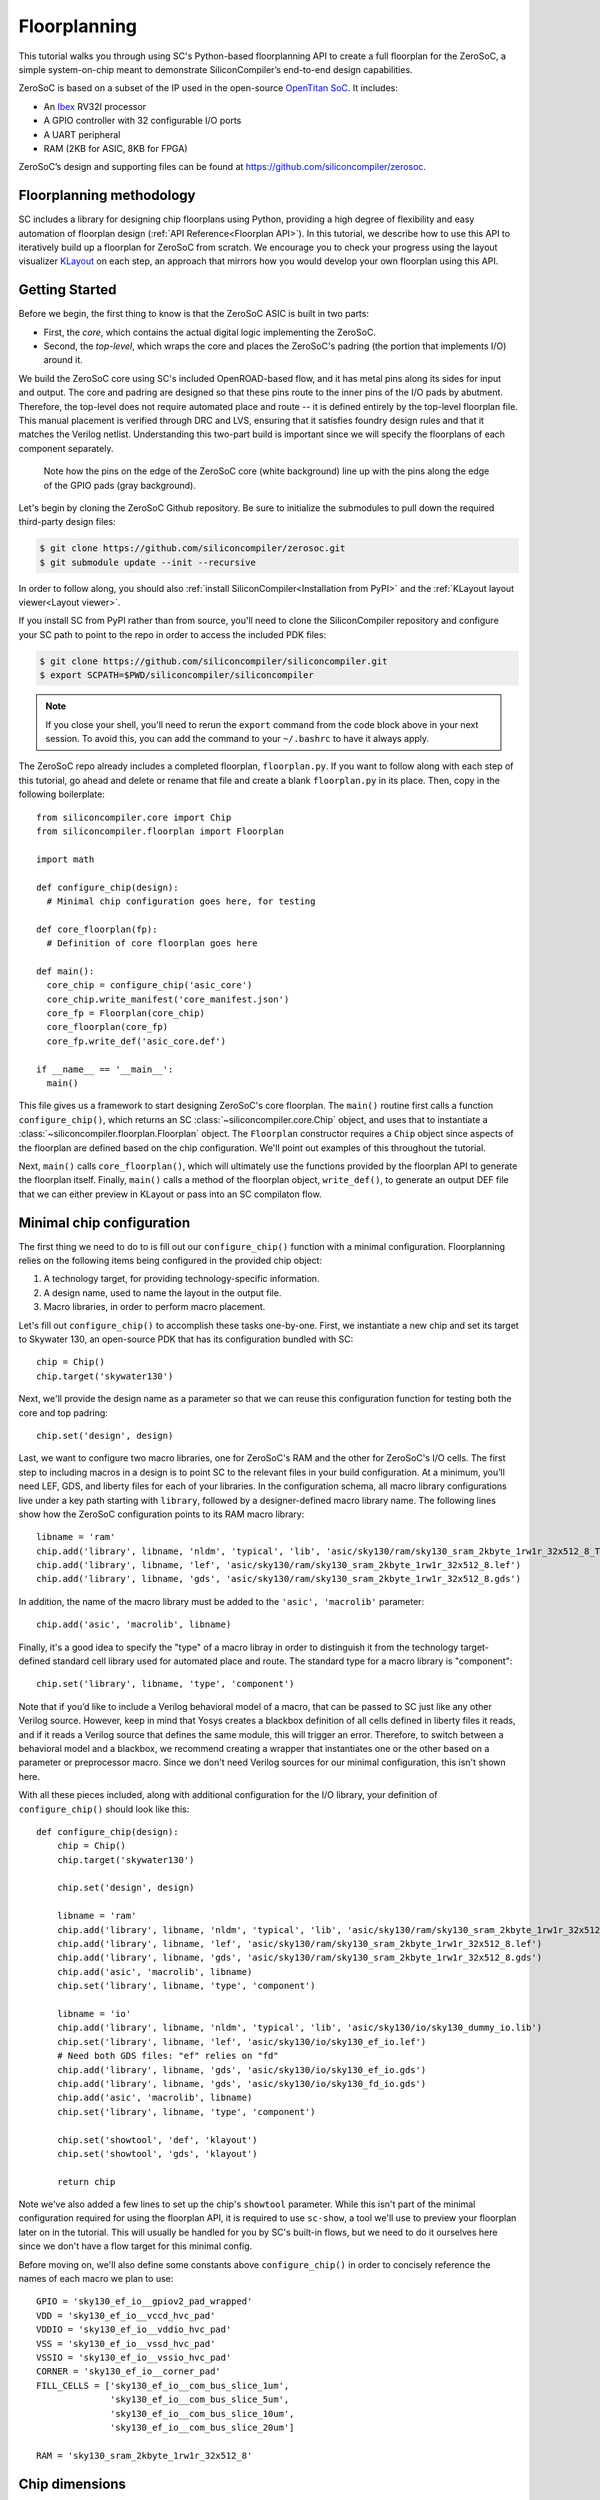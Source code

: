 Floorplanning
==========================

This tutorial walks you through using SC's Python-based floorplanning API to
create a full floorplan for the ZeroSoC, a simple system-on-chip meant to
demonstrate SiliconCompiler’s end-to-end design capabilities.

.. image:: _images/zerosoc.png

ZeroSoC is based on a subset of the IP used in the open-source `OpenTitan SoC
<https://github.com/lowrisc/opentitan>`_. It includes:

* An `Ibex <https://github.com/lowrisc/ibex>`_ RV32I processor
* A GPIO controller with 32 configurable I/O ports
* A UART peripheral
* RAM (2KB for ASIC, 8KB for FPGA)

ZeroSoC’s design and supporting files can be found at
https://github.com/siliconcompiler/zerosoc.

Floorplanning methodology
-------------------------
SC includes a library for designing chip floorplans using Python, providing a
high degree of flexibility and easy automation of floorplan design (:ref:`API
Reference<Floorplan API>`). In this tutorial, we describe how to use this API to
iteratively build up a floorplan for ZeroSoC from scratch.  We encourage you to
check your progress using the layout visualizer `KLayout
<https://www.klayout.de/>`_ on each step, an approach that mirrors how you would
develop your own floorplan using this API.

Getting Started
---------------
Before we begin, the first thing to know is that the ZeroSoC ASIC is built in
two parts:

* First, the *core*, which contains the actual digital logic implementing the
  ZeroSoC.
* Second, the *top-level*, which wraps the core and places the ZeroSoC's padring
  (the portion that implements I/O) around it.

We build the ZeroSoC core using SC's included OpenROAD-based flow, and it has
metal pins along its sides for input and output. The core and padring are
designed so that these pins route to the inner pins of the I/O pads by
abutment. Therefore, the top-level does not require automated place and route --
it is defined entirely by the top-level floorplan file. This manual placement is
verified through DRC and LVS, ensuring that it satisfies foundry design rules
and that it matches the Verilog netlist. Understanding this two-part build is
important since we will specify the floorplans of each component separately.

.. figure:: _images/abutment.png
  
  Note how the pins on the edge of the ZeroSoC core (white background) line up
  with the pins along the edge of the GPIO pads (gray background).  

Let's begin by cloning the ZeroSoC Github repository. Be sure to initialize the
submodules to pull down the required third-party design files:

.. code-block:: console 

  $ git clone https://github.com/siliconcompiler/zerosoc.git
  $ git submodule update --init --recursive

In order to follow along, you should also :ref:`install
SiliconCompiler<Installation from PyPI>` and the :ref:`KLayout layout
viewer<Layout viewer>`. 

If you install SC from PyPI rather than from source, you'll need to clone the
SiliconCompiler repository and configure your SC path to point to the repo in
order to access the included PDK files:

.. code-block:: console

  $ git clone https://github.com/siliconcompiler/siliconcompiler.git
  $ export SCPATH=$PWD/siliconcompiler/siliconcompiler

.. note:: 
   If you close your shell, you'll need to rerun the ``export`` command from the
   code block above in your next session. To avoid this, you can add the command
   to your ``~/.bashrc`` to have it always apply.
   
The ZeroSoC repo already includes a completed floorplan, ``floorplan.py``. If
you want to follow along with each step of this tutorial, go ahead and delete or
rename that file and create a blank ``floorplan.py`` in its place. Then, copy in
the following boilerplate::

  from siliconcompiler.core import Chip
  from siliconcompiler.floorplan import Floorplan

  import math

  def configure_chip(design):
    # Minimal chip configuration goes here, for testing

  def core_floorplan(fp):
    # Definition of core floorplan goes here

  def main():
    core_chip = configure_chip('asic_core')
    core_chip.write_manifest('core_manifest.json')
    core_fp = Floorplan(core_chip)
    core_floorplan(core_fp)
    core_fp.write_def('asic_core.def')

  if __name__ == '__main__':
    main()

This file gives us a framework to start designing ZeroSoC's core floorplan. The
``main()`` routine first calls a function ``configure_chip()``, which returns an
SC :class:`~siliconcompiler.core.Chip` object, and uses that to instantiate a
:class:`~siliconcompiler.floorplan.Floorplan` object. The ``Floorplan``
constructor requires a ``Chip`` object since aspects of the floorplan are
defined based on the chip configuration.  We'll point out examples of this
throughout the tutorial.

Next, ``main()`` calls ``core_floorplan()``, which will ultimately use the
functions provided by the floorplan API to generate the floorplan itself.
Finally, ``main()`` calls a method of the floorplan object, ``write_def()``, to
generate an output DEF file that we can either preview in KLayout or pass into
an SC compilaton flow.

Minimal chip configuration
------------------------------
The first thing we need to do to is fill out our ``configure_chip()`` function
with a minimal configuration. Floorplanning relies on the following items being
configured in the provided chip object:

1) A technology target, for providing technology-specific information.
2) A design name, used to name the layout in the output file.
3) Macro libraries, in order to perform macro placement.

Let's fill out ``configure_chip()`` to accomplish these tasks one-by-one. First,
we instantiate a new chip and set its target to Skywater 130, an open-source PDK
that has its configuration bundled with SC::

  chip = Chip()
  chip.target('skywater130')

Next, we'll provide the design name as a parameter so that we can reuse this
configuration function for testing both the core and top padring::

  chip.set('design', design)

Last, we want to configure two macro libraries, one for ZeroSoC's RAM and the
other for ZeroSoC's I/O cells.  The first step to including macros in a design
is to point SC to the relevant files in your build configuration. At a minimum,
you’ll need LEF, GDS, and liberty files for each of your libraries. In the
configuration schema, all macro library configurations live under a key path
starting with ``library``, followed by a designer-defined macro library name.
The following lines show how the ZeroSoC configuration points to its RAM macro
library::

  libname = 'ram'
  chip.add('library', libname, 'nldm', 'typical', 'lib', 'asic/sky130/ram/sky130_sram_2kbyte_1rw1r_32x512_8_TT_1p8V_25C.lib')
  chip.add('library', libname, 'lef', 'asic/sky130/ram/sky130_sram_2kbyte_1rw1r_32x512_8.lef')
  chip.add('library', libname, 'gds', 'asic/sky130/ram/sky130_sram_2kbyte_1rw1r_32x512_8.gds')

In addition, the name of the macro library must be added to the ``'asic', 'macrolib'``
parameter::

  chip.add('asic', 'macrolib', libname)

Finally, it's a good idea to specify the "type" of a macro libray in order to
distinguish it from the technology target-defined standard cell library used for
automated place and route. The standard type for a macro library is
"component"::

  chip.set('library', libname, 'type', 'component')

Note that if you’d like to include a Verilog behavioral model of a macro, that
can be passed to SC just like any other Verilog source. However, keep in mind
that Yosys creates a blackbox definition of all cells defined in liberty files
it reads, and if it reads a  Verilog source that defines the same module, this
will trigger an error. Therefore, to switch between a behavioral model and a
blackbox, we recommend creating a wrapper that instantiates one or the other
based on a parameter or preprocessor macro. Since we don't need Verilog sources
for our minimal configuration, this isn't shown here.

With all these pieces included, along with additional configuration for the I/O
library, your definition of ``configure_chip()`` should look like this::

  def configure_chip(design):
      chip = Chip()
      chip.target('skywater130')

      chip.set('design', design)

      libname = 'ram'
      chip.add('library', libname, 'nldm', 'typical', 'lib', 'asic/sky130/ram/sky130_sram_2kbyte_1rw1r_32x512_8_TT_1p8V_25C.lib')
      chip.add('library', libname, 'lef', 'asic/sky130/ram/sky130_sram_2kbyte_1rw1r_32x512_8.lef')
      chip.add('library', libname, 'gds', 'asic/sky130/ram/sky130_sram_2kbyte_1rw1r_32x512_8.gds')
      chip.add('asic', 'macrolib', libname)
      chip.set('library', libname, 'type', 'component')

      libname = 'io'
      chip.add('library', libname, 'nldm', 'typical', 'lib', 'asic/sky130/io/sky130_dummy_io.lib')
      chip.set('library', libname, 'lef', 'asic/sky130/io/sky130_ef_io.lef')
      # Need both GDS files: "ef" relies on "fd"
      chip.add('library', libname, 'gds', 'asic/sky130/io/sky130_ef_io.gds')
      chip.add('library', libname, 'gds', 'asic/sky130/io/sky130_fd_io.gds')
      chip.add('asic', 'macrolib', libname)
      chip.set('library', libname, 'type', 'component')

      chip.set('showtool', 'def', 'klayout')
      chip.set('showtool', 'gds', 'klayout')

      return chip

Note we've also added a few lines to set up the chip's ``showtool`` parameter.
While this isn't part of the minimal configuration required for using the
floorplan API, it is required to use ``sc-show``, a tool we'll use to preview
your floorplan later on in the tutorial. This will usually be handled for you by
SC's built-in flows, but we need to do it ourselves here since we don't have a
flow target for this minimal config.

Before moving on, we'll also define some constants above ``configure_chip()`` in
order to concisely reference the names of each macro we plan to use::

  GPIO = 'sky130_ef_io__gpiov2_pad_wrapped'
  VDD = 'sky130_ef_io__vccd_hvc_pad'
  VDDIO = 'sky130_ef_io__vddio_hvc_pad'
  VSS = 'sky130_ef_io__vssd_hvc_pad'
  VSSIO = 'sky130_ef_io__vssio_hvc_pad'
  CORNER = 'sky130_ef_io__corner_pad'
  FILL_CELLS = ['sky130_ef_io__com_bus_slice_1um',
                'sky130_ef_io__com_bus_slice_5um',
                'sky130_ef_io__com_bus_slice_10um',
                'sky130_ef_io__com_bus_slice_20um']

  RAM = 'sky130_sram_2kbyte_1rw1r_32x512_8'


Chip dimensions
----------------
The first step to floorplanning a chip is to define the actual size and
placement area of the chip itself. Since ZeroSoC is implemented as a multi-step
build, we'll define these dimensions in a new function that can be reused by
both the core and top-level floorplan, so that we don't have any integration
bugs due to dimension mismatch. Let's call this function
``define_dimensions()``, and have it take in a floorplan object called ``fp``.
You can place this function right after ``configure_chip()``::

  def define_dimensions(fp):

First, let's define two variables that specify the size of the area in the
middle of the chip where automated place and route can put standard cells, as
well as two variables that specify the size of the bottom and left margins
around this area. The power delivery rings will go in this margin::

  place_w = 4860 * fp.stdcell_width
  place_h = 648 * fp.stdcell_height
  margin_left = 60 * fp.stdcell_width
  margin_bottom = 10 * fp.stdcell_height

Note that these dimensions are calculated based on two values extracted from the
``fp`` object: the standard cell width and standard cell height. Making sure the
margins are multiples of the standard cell size ensures that routing tracks and
standard cell placement are aligned properly for the automated place and route
tool to easily route to each cell. This is an example of why we need to provide
a configured ``Chip`` object to instantiate our ``Floorplan`` object -- that's
how it extracts this information.

Based on these margins and placement area, we can compute the size of the core
itself::

  core_w = place_w + 2 * margin_left
  core_h = place_h + 2 * margin_bottom

Although we're not going to use it right away, we next compute the size of the
ZeroSoC top-level, which must be equal to the core plus the height of the
padring along each edge::

  gpio_h = fp.available_cells[GPIO].height
  top_w = math.ceil(core_w + 2 * gpio_h)
  top_h = math.ceil(core_h + 2 * gpio_h)

Our padring height is going to be equal to the height of our I/O library's GPIO
cell. The floorplan API provides us with the ability to look up the dimensions
of macros through its ``available_cells`` dictionary.

We also wrap this calculation in ``math.ceil()`` to round these dimensions up to
a whole number of microns. Having these dimensions be whole numbers is necessary
for us to construct the padring, which we'll discuss later on in the tutorial.

Since we round up the top-level dimensions a bit, as a final step we need to
adjust our core dimensions to compensate. This implicitly stretches the
top and right margins to ensure that all of our alignment constraints are met::

  core_w = top_w - 2 * gpio_h
  core_h = top_h - 2 * gpio_h

Putting this all together along with a return statement to provide all the
important dimensions from this function to the caller, we get::

  def define_dimensions(fp):
      place_w = 4860 * fp.stdcell_width
      place_h = 648 * fp.stdcell_height
      margin_left = 60 * fp.stdcell_width
      margin_bottom = 10 * fp.stdcell_height

      core_w = place_w + 2 * margin_left
      core_h = place_h + 2 * margin_bottom

      # Use math.ceil to ensure that top-level's dimensions are a whole number of
      # microns. This implicitly stretches out the top/right margins around the
      # placement area a bit.
      gpio_h = fp.available_cells[GPIO].height
      top_w = math.ceil(core_w + 2 * gpio_h)
      top_h = math.ceil(core_h + 2 * gpio_h)

      core_w = top_w - 2 * gpio_h
      core_h = top_h - 2 * gpio_h

      return (top_w, top_h), (core_w, core_h), (place_w, place_h), (margin_left, margin_bottom)

Specifying die area
-------------------
Now that we have the basic size of our chip defined, we can begin to define
ZeroSoC's core floorplan. To initialize a floorplan, we first need to call
:meth:`~siliconcompiler.floorplan.Floorplan.create_diearea()` on our floorplan
object, passing in the relevant dimensions. Put the following code in
``core_floorplan()``::

  dims = define_dimensions(fp)
  _, (core_w, core_h), (place_w, place_h), (margin_left, margin_bottom) = dims
  diearea = [(0, 0), (core_w, core_h)]
  corearea = [(margin_left, margin_bottom), (place_w + margin_left, place_h + margin_bottom)]
  fp.create_diearea(diearea, corearea=corearea)

The first argument to ``create_diearea`` specifies the overall size of the chip,
provided as a list containing the coordinates of the bottom-left and top-right
corners, respectively (the bottom-left is generally ``(0, 0)``).  The
``corearea`` keyword argument takes input in the same form and specifies the
legal area for placing standard cells (note that the term "core" in ``corearea``
refers to something other than the ZeroSoC "core").

With this call, we now have a minimal SC floorplan! To preview your work, go
ahead and run ``floorplan.py``. This should produce some log output, as well as
2 files: ``asic_core.def`` and ``core_manifest.json``. The ``.def`` file contains
our floorplan in DEF format, while ``core_manifest.json`` contains our chip
configuration in SiliconCompiler’s JSON manifest format. We can display this DEF
file in KLayout by running the following command:

.. code-block:: console

  $ sc-show -asic_def asic_core.def -cfg core_manifest.json

``sc-show`` uses the information in ``core_manifest.json`` to configure KLayout
according to our technology and macro library specifications to give you a
proper view of your DEF file. KLayout should open up and show you an outline of
the core, like in the following image.

.. image:: _images/die_area.png

Placing RAM
-----------
An orange rectangle isn't very exciting, so let's spruce things up by placing
the RAM macro. We'll do this using the floorplan API's
:meth:`~siliconcompiler.floorplan.Floorplan.place_macros` function, which allows
you to place a list of macros from a starting position and a given pitch along
the x and y-axes. To place a single macro like the ZeroSoC’s RAM, we'll just
pass in a list of one instance, and 0s for the pitch values. Note that we
specify ``snap=True`` to ensure the RAM's position is standard-cell aligned.
This ensures proper alignment for routing.  Insert the following code after our
call to ``create_diearea()``::

  ram_w = fp.available_cells[RAM].width
  ram_h = fp.available_cells[RAM].height
  ram_x = place_w + margin_left - ram_w
  ram_y = place_h + margin_bottom - ram_h - 15 * fp.stdcell_height

  instance_name = 'soc.ram.u_mem.gen_sky130.u_impl_sky130.gen32x512.mem'
  fp.place_macros([(instance_name, RAM)], ram_x, ram_y, 0, 0, 'N', snap=True)

We use our predefined dimensions as well as the RAM size information stored in
``available_cells`` to place the macro in the upper-right corner of the design.
We place it here because most of the pins we need to access are on the left and
bottom of the macro, and this ensures those pins are easily accessible. We lower
its height by a bit to make space for the router to tie-off a couple pins on the
other sides of the macro.

It's important to pay attention to how macro instances are specified. Each
macro is specified as a tuple of two strings: the first is the particular
instance name in the design, and the second is the name of the macro itself.
Getting this instance name correct (accounting for the flattened hierarchy,
indexing into generate blocks, etc.) can be tricky, and it’s important to get it
right for the macro placement to be honored by design tools. The following
naming rules apply for the Yosys synthesis tool in particular:

* When the hierarchy is flattened, instance names include the instance names
  of all parent modules separated by a ``.``.
* Generate blocks are included in this hierarchy. We recommend naming all
  generate blocks, since they'll otherwise be assigned a name generated by
  Yosys.
* When a generate for-loop is used, an index is placed after the name of the
  block, in between square brackets. The square brackets must be escaped with
  ``\\`` in Python code, in order to escape it with a single ``\`` in the DEF
  file.

Examples:

* ``soc.ram.u_mem.gen_sky130.u_impl_sky130.gen32x512.mem``
* ``padring.we_pads\\[0\\].i0.padio\\[5\\].i0.gpio``

Along with the macro placement itself, we use
:meth:`~siliconcompiler.floorplan.Floorplan.place_blockage` to define a
placement blockage layer to ensure that standard cells aren't placed too close
to the RAM pins, which can result in routing congestion::

  ram_margin_x = 120 * fp.stdcell_width
  ram_margin_y = 20 * fp.stdcell_height
  blockage_x = ram_x - ram_margin_x
  blockage_y = ram_y - ram_margin_y
  blockage_w = ram_w + ram_margin_x
  blockage_h = ram_h + ram_margin_y
  fp.place_blockage(blockage_x, blockage_y, blockage_w, blockage_h)

Now, if we run ``floorplan.py`` and view the resulting DEF, we can see the RAM
macro placed in the top right of the die area, with the blockage area besides
and below it highlighted.

.. image:: _images/ram.png

Placing Pins
------------
To complete the core, we need to place pins around the edges of the block in the
right places to ensure these pins contact the I/O pad control signals. Just like
with the chip dimensions, we need to share data between both levels of the
ZeroSoC hierarchy here, so we'll specify these dimensions in a new common Python
function. We'll call this function ``define_io_placement()``, and start off by
defining four lists with the order of the I/O pad types on each side::

  def define_io_placement(fp):
      we_io = [GPIO] * 5 + [VDD, VSS, VDDIO, VSSIO] + [GPIO] * 4
      no_io = [GPIO] * 9 + [VDDIO, VSSIO, VDD, VSS]
      ea_io = [GPIO] * 9 + [VDDIO, VSS, VDD, VSSIO]
      so_io = [GPIO] * 5 + [VDD, VSS, VDDIO, VSSIO] + [GPIO] * 4

We want to design the floorplan so that the pad cells are evenly spaced along the
west and south sides of the chip, and evenly spaced in two groups on the north
and east sides. We could calculate the positions by hand, but since we're using
Python, we can do it programatically instead!

First, we'll define a helper function called ``calculate_even_spacing()``::

  def calculate_even_spacing(fp, pads, distance, start):
      n = len(pads)
      pads_width = sum(fp.available_cells[pad].width for pad in pads)
      spacing = (distance - pads_width) // (n + 1)

      pos = start + spacing
      io_pos = []
      for pad in pads:
          io_pos.append((pad, pos))
          pos += fp.available_cells[pad].width + spacing

      return io_pos

This function takes in a list of padcell names, does some math to calculate the
required spacing between cells, and then returns a new list, pairing each entry
with the position of that padcell.

Putting this all together, we can make use of this helper function to give us
what we want::

  def define_io_placement(fp):
      we_io = [GPIO] * 5 + [VDD, VSS, VDDIO, VSSIO] + [GPIO] * 4
      no_io = [GPIO] * 9 + [VDDIO, VSSIO, VDD, VSS]
      ea_io = [GPIO] * 9 + [VDDIO, VSS, VDD, VSSIO]
      so_io = [GPIO] * 5 + [VDD, VSS, VDDIO, VSSIO] + [GPIO] * 4

      (top_w, top_h), _, _, _ = define_dimensions(fp)
      corner_w = fp.available_cells[CORNER].width
      corner_h = fp.available_cells[CORNER].height

      we_io_pos = calculate_even_spacing(fp, we_io, top_h - corner_h - corner_w, corner_h)
      so_io_pos = calculate_even_spacing(fp, so_io, top_w - corner_h - corner_w, corner_w)

      # For east and north, we crowd GPIO on the first half of the side to make
      # sure we don't run into routing congestion issues due to the RAM in the
      # top-right corner.
      mid_w = (top_w - corner_h - corner_w) // 2
      no_io_pos = (calculate_even_spacing(fp, no_io[:9], mid_w, corner_h) +
                   calculate_even_spacing(fp, no_io[9:], mid_w, mid_w + corner_h))
      mid_h = (top_h - corner_h - corner_w) // 2
      ea_io_pos = (calculate_even_spacing(fp, ea_io[:9], mid_h, corner_w) +
                   calculate_even_spacing(fp, ea_io[9:], mid_h, mid_h + corner_w))

      return we_io_pos, no_io_pos, ea_io_pos, so_io_pos

Now, back to the pins! Since there are actually multiple control signals for
each GPIO pad, we first construct a list that contains the name of each one,
their offset in microns from the edge of the pad, and some additional info
needed to handle indexing into vectors. We also define some values that are the
same for every pin we place. Add the following below the ``fp.place_blockage()``
call in ``core_floorplan()``::

  pins = [
      # (name, offset from cell edge, # bit in vector, width of vector)
      ('din', 75.085, 0, 1), # in
      ('dout', 19.885, 0, 1), # out
      ('ie', 41.505, 0, 1), # inp_dis
      ('oen', 4.245, 0, 1), # oe_n
      ('tech_cfg', 31.845, 0, 18), # hld_h_n
      ('tech_cfg', 35.065, 1, 18), # enable_h
      ('tech_cfg', 38.285, 2, 18), # enable_inp_h
      ('tech_cfg', 13.445, 3, 18), # enable_vdda_h
      ('tech_cfg', 16.665, 4, 18), # enable_vswitch_h
      ('tech_cfg', 69.105, 5, 18), # enable_vddio
      ('tech_cfg',  7.465, 6, 18), # ib_mode_sel
      ('tech_cfg', 10.685, 7, 18), # vtrip_sel
      ('tech_cfg', 65.885, 8, 18), # slow
      ('tech_cfg', 22.645, 9, 18), # hld_ovr
      ('tech_cfg', 50.705, 10, 18), # analog_en
      ('tech_cfg', 29.085, 11, 18), # analog_sel
      ('tech_cfg', 44.265, 12, 18), # analog_pol
      ('tech_cfg', 47.485, 13, 18), # dm[0]
      ('tech_cfg', 56.685, 14, 18), # dm[1]
      ('tech_cfg', 25.865, 15, 18), # dm[2]
      ('tech_cfg', 78.305, 16, 18), # tie_lo_esd
      ('tech_cfg', 71.865, 17, 18), # tie_hi_esd
  ]
  pin_width = 0.28
  pin_depth = 1
  pin_layer = 'm2'

Now we can write two nested for-loops for each side, the first over the list of
pad positions, and the second over the pin offsets, to calculate the position of
each pin. We place the pins using
:meth:`~siliconcompiler.floorplan.Floorplan.place_pins`. Here's the code for placing
all four sides, with the logic in the first loop annotated with comments::

  we_pads, no_pads, ea_pads, so_pads = define_io_placement(fp)

  gpio_w = fp.available_cells[GPIO].width
  gpio_h = fp.available_cells[GPIO].height

  # Filter out GPIO pins
  we_gpio_pos = [pos for pad, pos in we_pads if pad == GPIO]
  # Constant x position for west side
  pin_x = 0
  for i, pad_y in enumerate(we_gpio_pos):
      pad_y -= gpio_h # account for padring height
      for pin, offset, bit, width in pins:
          # Construct name based on side, pin name, and bit # in vector
          name = f'we_{pin}[{i * width + bit}]'
          # Calculate pin position based on cell and offset
          pin_y = pad_y + offset
          # Place pin!
          fp.place_pins([name], pin_x, pin_y, 0, 0, pin_depth, pin_width, pin_layer)

  # Repeat the same logic for each of the other 3 sides, with positions/axes
  # adjusted accordingly...
  no_gpio_pos = [pos for pad, pos in no_pads if pad == GPIO]
  pin_y = core_h - pin_depth
  for i, pad_x in enumerate(no_gpio_pos):
      pad_x -= gpio_h
      for pin, offset, bit, width in pins:
          name = f'no_{pin}[{i * width + bit}]'
          pin_x = pad_x + offset
          fp.place_pins([name], pin_x, pin_y, 0, 0, pin_width, pin_depth, pin_layer)

  ea_gpio_pos = [pos for pad, pos in ea_pads if pad == GPIO]
  pin_x = core_w - pin_depth
  for i, pad_y in enumerate(ea_gpio_pos):
      pad_y -= gpio_h
      for pin, offset, bit, width in pins:
          name = f'ea_{pin}[{i * width + bit}]'
          pin_y = pad_y + gpio_w - offset - pin_width
          fp.place_pins([name], pin_x, pin_y, 0, 0, pin_depth, pin_width, pin_layer)

  so_gpio_pos = [pos for pad, pos in so_pads if pad == GPIO]
  pin_y = 0
  for i, pad_x in enumerate(so_gpio_pos):
      pad_x -= gpio_h
      for pin, offset, bit, width in pins:
          name = f'so_{pin}[{i * width + bit}]'
          pin_x = pad_x + gpio_w - offset - pin_width
          fp.place_pins([name], pin_x, pin_y, 0, 0, pin_width, pin_depth, pin_layer)

If we build the core DEF now, and zoom in closely to one side of the die, we
should see the same clustered pattern of pins spaced out along it.

.. image:: _images/pins.png

PDN
---
The last important aspect of the core floorplan is the PDN, or power delivery
network.  Since this piece is relatively complicated, we'll create a new
function, ``place_pdn()``, that encapsulates all the PDN generation logic::

  def place_pdn(fp, ram_x, ram_y, ram_margin):
      dims = define_dimensions(fp)
      _, (core_w, core_h), (place_w, place_h), (margin_left, margin_bottom) = dims
      we_pads, no_pads, ea_pads, so_pads = define_io_placement(fp)

We'll also add a call to this function at the bottom of ``core_floorplan()``::

  place_pdn(fp, ram_x, ram_y, ram_margin_x)

``place_pdn()`` takes in the floorplan to modify, as well as the RAM macro's
position and margin. These additional values are important to ensure the PDN
doesn't accidentally short anything in the RAM macro. We also call our helper
functions to get the other relevant dimensions of our design.

The goal of the power delivery network is to create a grid over our entire
design that connects VDD and GND from our I/O pads to each standard cell, as
well as the RAM macro. This grid consists of horizontal and vertical straps, and
we'll add some variables to our function to parameterize how these straps are
created. Then, we'll use these parameters to calculate an even pitch for the
grid in both directions::

  n_vert = 8 # how many vertical straps to place
  vwidth = 5 # width of vertical straps in microns
  n_hori = 10 # how many horizontal straps to place
  hwidth = 5 # width of horizontal straps
  vlayer = 'm4' # metal layer for vertical straps
  hlayer = 'm5' # metal layer for horizontal straps

  # Calculate even spacing for straps
  vpitch = ((ram_x - ram_margin - margin_left) - n_vert * vwidth) / (n_vert + 1)
  hpitch = (core_h - n_hori * hwidth) / (n_hori + 1)

Note that we don't calculate ``vpitch`` across the entire distance of the chip:
the vertical straps don't cross the RAM macro, since the macro includes wiring
on metal layer 4, and this could cause a short.

The first thing we have to do before we can define any of the actual objects in
our PDN is to add the definitions of the two "special nets" that are associated
with our power signals.  We do this with
:meth:`~siliconcompiler.floorplan.Floorplan.add_net`::

  fp.add_net('_vdd', ['VPWR', 'vccd1'], 'power')
  fp.add_net('_vss', ['VGND', 'vssd1'], 'ground')

We have one call for our power net, and one call for our ground net. The first
parameter gives the name of the net in our Verilog design, while the second
parameter is a list of pin names that should be connected to that net (in our
case, "VPWR" and "VGND" for the standard cells, and "vccd1" and "vssd1" for the RAM
macro).  Finally, the last parameter gives the type of net, based on a set of
labels defined in the DEF standard. In our case, "_vdd" is of type "power" and
"_vss" is of type "ground."

With this configuration done, any calls to the floorplan API relating to our
power nets can refer to either the "_vdd" net or the "_vss" net by name.

The first pieces of PDN geometry we'll set up are the power and ground rings
that circle the design. These rings form the interface between the power signals
coming from our padring and the power grid that distributes those signals. To
instantiate the rings, we'll do some math to calculate their dimensions, and
then call :meth:`~siliconcompiler.floorplan.Floorplan.place_ring` to create
them::

  vss_ring_left = margin_left - 4 * vwidth
  vss_ring_bottom = margin_bottom - 4 * hwidth
  vss_ring_width = place_w + 9 * vwidth
  vss_ring_height = place_h + 9 * hwidth
  vss_ring_right = vss_ring_left + vss_ring_width
  vss_ring_top = vss_ring_bottom + vss_ring_height

  vdd_ring_left = vss_ring_left + 2 * vwidth
  vdd_ring_bottom = vss_ring_bottom + 2 * hwidth
  vdd_ring_width = vss_ring_width - 4 * vwidth
  vdd_ring_height = vss_ring_height - 4 * hwidth
  vdd_ring_right = vdd_ring_left + vdd_ring_width
  vdd_ring_top = vdd_ring_bottom + vdd_ring_height

  fp.place_ring('_vdd', vdd_ring_left, vdd_ring_bottom, vdd_ring_width,
                vdd_ring_height, hwidth, vwidth, hlayer, vlayer)
  fp.place_ring('_vss', vss_ring_left, vss_ring_bottom, vss_ring_width,
                vss_ring_height, hwidth, vwidth, hlayer, vlayer)

If you regenerate the DEF file, you can now see two rings of wires circling the
ZeroSoC core.

.. image:: _images/pdn_ring.png

Next, we'll place the straps that form the power grid itself. These stretch from
one end of the ring to the other, and alternate power and ground. We place these
by calling :meth:`~siliconcompiler.floorplan.Floorplan.place_wires`, and we'll
duplicate the net name in the first argument and use the pitch parameter to
place multiple straps with each call::

  # Horizontal stripes
  spacing = 2 * (hpitch + hwidth)

  bottom = margin_bottom + hpitch
  fp.place_wires(['_vdd'] * (n_hori // 2), vdd_ring_left, bottom, 0, spacing,
                 vdd_ring_width, hwidth, hlayer, shape='stripe')

  bottom = margin_bottom + hpitch + (hpitch + hwidth)
  fp.place_wires(['_vss'] * (n_hori // 2), vss_ring_left, bottom, 0, spacing,
                 vss_ring_width, hwidth, hlayer, shape='stripe')

  # Vertical stripes
  spacing = 2 * (vpitch + vwidth)

  left = margin_left + vpitch
  fp.place_wires(['_vdd'] * (n_vert // 2), left, vdd_ring_bottom, spacing, 0,
                 vwidth, vdd_ring_height, vlayer, shape='stripe')

  left = margin_left + vpitch + (vpitch + vwidth)
  fp.place_wires(['_vss'] * (n_vert // 2), left, vss_ring_bottom, spacing, 0,
                 vwidth, vss_ring_height, vlayer, shape='stripe')

Rebuild the floorplan and you should see a result like this:

.. image:: _images/power_straps.png

Now, we need a way to deliver power from the padring to the power rings. To do
so, we'll add a few pieces of metal that will abut the correct ports on the
power padcells, and overlap the corresponding wires in the ring. We do this with
a few for-loops over the pads::

  gpio_h = fp.available_cells[GPIO].height
  pow_h = fp.available_cells[VDD].height
  # account for GPIO padcells being larger than power padcells
  pow_gap = gpio_h - pow_h

  pin_width = 23.9
  pin_offsets = (0.495, 50.39)

  # Place wires/pins connecting power pads to the power ring
  for pad_type, y in we_pads:
      y -= gpio_h
      for offset in pin_offsets:
          if pad_type == VDD:
              fp.place_wires(['_vdd'], -pow_gap, y + offset, 0, 0,
                             vdd_ring_left + vwidth + pow_gap, pin_width, 'm3')
              fp.place_pins (['_vdd'], 0, y + offset, 0, 0,
                             vdd_ring_left + vwidth, pin_width, 'm3', use='power')
          elif pad_type == VDDIO:
              fp.place_pins (['_vddio'], 0, y + offset, 0, 0,
                             margin_left, pin_width, 'm3')
          elif pad_type == VSS:
              fp.place_wires(['_vss'], -pow_gap, y + offset, 0, 0,
                             vss_ring_left + vwidth + pow_gap, pin_width, 'm3')
              fp.place_pins(['_vss'], 0, y + offset, 0, 0,
                            vss_ring_left + vwidth, pin_width, 'm3', use='power')

  for pad_type, x in no_pads:
      x -= gpio_h
      for offset in pin_offsets:
          if pad_type == VDD:
              fp.place_wires(['_vdd'], x + offset, vdd_ring_top - hwidth, 0, 0,
                             pin_width, core_h - vdd_ring_top + hwidth + pow_gap, 'm3')
              fp.place_pins(['_vdd'], x + offset, vdd_ring_top - hwidth, 0, 0,
                            pin_width, core_h - vdd_ring_top + hwidth, 'm3', use='power')
          elif pad_type == VDDIO:
              fp.place_pins(['_vddio'], x + offset, margin_bottom + place_h, 0, 0,
                            pin_width, core_h - (margin_bottom + place_h), 'm3')
          elif pad_type == VSS:
              fp.place_wires(['_vss'], x + offset, vss_ring_top - hwidth, 0, 0,
                             pin_width, core_h - vss_ring_top + hwidth + pow_gap, 'm3')
              fp.place_pins(['_vss'], x + offset, vss_ring_top - hwidth, 0, 0,
                            pin_width, core_h - vss_ring_top + hwidth, 'm3', use='power')

  for pad_type, y in ea_pads:
      y -= gpio_h
      pad_w = fp.available_cells[pad_type].width
      for offset in pin_offsets:
          if pad_type == VDD:
              fp.place_wires(['_vdd'], vdd_ring_right - vwidth, y + pad_w - offset - pin_width, 0, 0,
                             core_w - vdd_ring_right + vwidth + pow_gap, pin_width, 'm3')
              fp.place_pins(['_vdd'], vdd_ring_right - vwidth, y + pad_w - offset - pin_width, 0, 0,
                            core_w - vdd_ring_right + vwidth, pin_width, 'm3', use='power')
          elif pad_type == VDDIO:
              fp.place_pins(['_vddio'], margin_left + place_w, y + pad_w - offset - pin_width, 0, 0,
                            core_w - (margin_left + place_w), pin_width, 'm3')
          elif pad_type == VSS:
              fp.place_wires(['_vss'], vss_ring_right - vwidth, y + pad_w - offset - pin_width, 0, 0,
                             core_w - vss_ring_right + vwidth + pow_gap, pin_width, 'm3')
              fp.place_pins(['_vss'], vss_ring_right - vwidth, y + pad_w - offset - pin_width, 0, 0,
                            core_w - vss_ring_right + vwidth, pin_width, 'm3', use='power')

  for pad_type, x in so_pads:
      x -= gpio_h
      pad_w = fp.available_cells[pad_type].width
      for offset in pin_offsets:
          if pad_type == VDD:
              fp.place_wires(['_vdd'], x + pad_w - offset - pin_width, -pow_gap, 0, 0,
                             pin_width, vdd_ring_bottom + hwidth + pow_gap, 'm3')
              fp.place_pins(['_vdd'], x + pad_w - offset - pin_width, 0, 0, 0,
                            pin_width, vdd_ring_bottom + hwidth, 'm3', use='power')
          elif pad_type == VDDIO:
              fp.place_pins(['_vddio'], x + pad_w - offset - pin_width, 0, 0, 0,
                            pin_width, margin_bottom, 'm3')
          elif pad_type == VSS:
              fp.place_wires(['_vss'], x + pad_w - offset - pin_width, -pow_gap, 0, 0,
                             pin_width, vss_ring_bottom + hwidth + pow_gap, 'm3')
              fp.place_pins(['_vss'], x + pad_w - offset - pin_width, 0, 0, 0,
                            pin_width, vss_ring_bottom + hwidth, 'm3', use='power')

We use ``place_pins()`` here since these wires are all associated with the
top-level power pins of the core. However, for the VDD and VSS pads we also have
to make a call to ``place_wires()`` overlapping these pins for two reasons:

1. Via generation (covered later) only looks at special nets, and we need to
   ensure that there are vias inserted between these pins and the power ring
   (since they're on different layers).
2. Some automated place and route tools such as OpenROAD can't handle pins that
   extend beyond the design's boundaries, but we need the pads to extend further
   to account for the difference in height between the GPIO and power padcells.
   This is why ``pow_gap`` is used in the dimension calculations for the wires,
   but not the pins.

The VDDIO pins don't need an overlapping special net because VDDIO is routed to
GPIO pin tie-offs automatically by the signal router.

With these wires added, you should see something like the following along each
side of your design:

.. image:: _images/power_pins.png

There are now two steps left to finishing up the PDN. First, we need to connect
together all overlapping wires that are part of the same net. Next, we need to
connect these wires to the wires that supply power to the standard cells, as
well as the pins that supply power to the RAM macro.

In order to accomplish both these tasks, we'll need to insert vias in the
design. The floorplan API has a useful helper function that will insert vias
between all common nets on specified layers. However, before we call this
function, we're going to add a few more wires that will enable us to set up all
the power connections to the design itself.

The standard cells are automatically placed in rows with alternating power and
ground stripes on metal layer 1. We can power them by placing wires over these
stripes, and connecting vias to these wires. We perform some calculations based
on the standard cell info in the floorplan object in order to determine the
positions of these stripes, and then place them::

  rows_below_ram = (ram_y - margin_bottom) // fp.stdcell_height
  rows_above_ram = len(fp.rows) - rows_below_ram

  npwr_below = 1 + math.floor(rows_below_ram / 2)
  ngnd_below = math.ceil(rows_below_ram / 2)

  npwr_above = 1 + math.floor(rows_above_ram / 2)
  ngnd_above = math.ceil(rows_above_ram / 2)

  stripe_w = 0.48
  spacing = 2 * fp.stdcell_height

  bottom = margin_bottom - stripe_w/2
  fp.place_wires(['_vdd'] * npwr_below, margin_left, bottom, 0, spacing,
                 place_w, stripe_w, 'm1', 'followpin')

  bottom = margin_bottom - stripe_w/2 + fp.stdcell_height
  fp.place_wires(['_vss'] * ngnd_below, margin_left, bottom, 0, spacing,
                 place_w, stripe_w, 'm1', 'followpin')

  bottom = margin_bottom - stripe_w/2 + npwr_below * 2 * fp.stdcell_height
  fp.place_wires(['_vdd'] * npwr_above, margin_left, bottom, 0, spacing,
                 ram_x - 2 * margin_left, stripe_w, 'm1', 'followpin')

  bottom = margin_bottom - stripe_w/2 + fp.stdcell_height + ngnd_below * 2 * fp.stdcell_height
  fp.place_wires(['_vss'] * ngnd_above, margin_left, bottom, 0, spacing,
                 ram_x - 2 * margin_left, stripe_w, 'm1', 'followpin')

Note that we have to be careful not to place these over the RAM macro, which
interrupts the standard cell placement in the top-right corner. We handle this
by placing the stripes in two groups, the bottom ones taking up the full width
of the core and the top ones only going until the RAM macro. We also set the
"followpin" attribute on these wires, which indicates to our design tool that
they are overlapping the power pins of cells in the design.

Next, we place some wires over the RAM macro's power pins::

  ram_x = fp.snap(ram_x, fp.stdcell_width)
  ram_y = fp.snap(ram_y, fp.stdcell_height)

  ram_vdd_pin_bottom = 4.76
  ram_vdd_pins_left = (4.76, 676.6)
  ram_vdd_pins_width = 6.5 - 4.76
  ram_vdd_pins_height = 411.78 - 4.76
  for x_offset in ram_vdd_pins_left:
      fp.place_wires(['_vdd'], ram_x + x_offset, ram_y + ram_vdd_pin_bottom,
                     0, 0, ram_vdd_pins_width, ram_vdd_pins_height, 'm4')

  ram_vss_pin_bottom = 1.36
  ram_vss_pins_left = (1.36, 680)
  ram_vss_pins_width = 3.1 - 1.36
  ram_vss_pins_height = 415.18 - 1.36
  for x_offset in ram_vss_pins_left:
      fp.place_wires(['_vss'], ram_x + x_offset, ram_y + ram_vss_pin_bottom,
                     0, 0, ram_vss_pins_width, ram_vss_pins_height, 'm4')

Once these are all set up, we can now insert vias between wires by calling
:meth:`~siliconcompiler.floorplan.Floorplan.insert_vias`::

  fp.insert_vias(layers=[('m1', 'm4'), ('m3', 'm4'), ('m3', 'm5'), ('m4', 'm5')])

The ``layers`` argument to this function takes in a list of pairs of layer
names, describing which pairs should be connected with vias. In our case, we
need to connect ``m1`` and ``m4`` to power the standard cells, ``m3`` to ``m4``
and ``m5`` to connect the power pins to the rings, and ``m4`` and ``m5`` to
connect the grid wires together as well as power the RAM macro.

The final floorplan should look like the following. All the blue lines are the
dense metal 1 stripes providing power to each standard cell.

.. image:: _images/complete_pdn.png

If you zoom in closer, you should be able to see the vias inserted in various
places:

.. image:: _images/vias.png

Top-level padring
------------------
Now that we've completed floorplanning the core, it's time to put together the
padring and complete the picture! Since we've laid a lot of the groundwork
already via our common functions, this shouldn't take quite as much code.

However, before we can work on the padring, we need to add a bit more to our
boilerplate. First, we'll add a new function within which we'll define the
top-level floorplan::

  def top_floorplan(fp):
    # Design top-level floorplan here...

We'll also add some code to ``main()`` to let us test it::

  def main():
    chip = configure_chip('asic_core')
    chip.write_manifest('core_manifest.json')
    fp = Floorplan(chip)
    core_floorplan(fp)
    fp.write_def('asic_core.def')
    fp.write_lef('asic_core.lef') # NEW

    # NEW:
    chip = configure_chip('asic_top')

    # Add asic_core as library
    libname = 'asic_core'
    chip.add('asic', 'macrolib', libname)
    chip.set('library', libname, 'type', 'component')
    chip.set('library', libname, 'lef', 'asic_core.lef')

    chip.write_manifest('top_manifest.json')

    fp = Floorplan(chip)
    top_floorplan(fp)
    fp.write_def('asic_top.def')

There are several differences here between our old boilerplate and the new.
First, we add a line to write out an abstracted LEF file of the core. This is
because we need to incorporate the core as a library that will be used within
the top-level. We also have to include a few lines of additional chip
configuration to set up this library, just like we did for the RAM and I/O.

With the setup completed, we can work on designing the padring itself. Our main
task is to place the proper type of I/O pad at its corresponding location
specified in ``define_io_placement()``. We can do this by looping over the list
and using :meth:`~siliconcompiler.floorplan.Floorplan.place_macros`, much like
how we placed the pins in the core (but without having to worry about pin
offsets)::

  for pad_type, y in we_pads:
      i = indices[pad_type]
      indices[pad_type] += 1
      if pad_type == GPIO:
          pad_name = f'padring.we_pads\\[0\\].i0.padio\\[{i}\\].i0.gpio'
          pin_name = f'we_pad[{i}]'
      else:
          if pad_type == VDD:
              pin_name = 'vdd'
          elif pad_type == VSS:
              pin_name = 'vss'
          elif pad_type == VDDIO:
              pin_name = 'vddio'
          elif pad_type == VSSIO:
              pin_name = 'vssio'
          pad_name = f'{pin_name}{i}'

      fp.place_macros([(pad_name, pad_type)], 0, y, 0, 0, 'W')
      fp.place_pins([pin_name], pin_offset_depth, y + pin_offset_width,
                    0, 0, pin_dim, pin_dim, 'm5')

Note that for layout-versus-schematic verification, our top-level floorplan
needs to have pins defined that correspond to the top-level I/O of the Verilog
module. Since our module's ports correspond to the pads on the padring cells, we
place pins directly underneath these pads, shorted to the pads by being placed
on the same layer (in this case, metal 5).

Now, if we build this and open ``asic_top.def``, you should see I/O macros
spaced out along each side, with the ordering of GPIO versus power pads
corresponding to the lists defined earlier.

.. image:: _images/unfilled_padring.png

Next, we need to fill in the padring in order to allow power to be routed
throughout it. First, we'll place corner cells on each of the four corners,
using another set of ``place_macros()`` calls::

  fp.place_macros([('corner_sw', CORNER)], 0, 0, 0, 0, 'S')
  fp.place_macros([('corner_nw', CORNER)], 0, top_h - corner_w, 0, 0, 'W')
  fp.place_macros([('corner_se', CORNER)], top_w - corner_h, 0, 0, 0, 'E')
  fp.place_macros([('corner_ne', CORNER)], top_w - corner_w, top_h - corner_h, 0, 0, 'N')

Note that the corner cells aren't represented in our Verilog netlist (since they
are just dummy metal cells that don't implement any logic), so we don't have to
worry about the instance names here.

Since our pads have gaps between them, we also need to insert I/O filler cells
to complete the padring. In order to save you the effort of manually specifying
the location of these cells, the floorplan API provides a function
:meth:`~siliconcompiler.floorplan.Floorplan.fill_io_region` to do this
automatically. This function takes in a region and a list of I/O fill cells, and
places fill cells inside the empty space in the region. To complete the ring, we
call this function four times, once for each of the four sides::

  fp.fill_io_region([(0, 0), (fill_cell_h, top_h)], FILL_CELLS, 'W', 'v')
  fp.fill_io_region([(0, top_h - fill_cell_h), (top_w, top_h)], FILL_CELLS, 'N', 'h')
  fp.fill_io_region([(top_w - fill_cell_h, 0), (top_w, top_h)], FILL_CELLS, 'E', 'v')
  fp.fill_io_region([(0, 0), (top_w, fill_cell_h)], FILL_CELLS, 'S', 'h')

Looking at the padring now, we can see that it is a complete ring!

.. image:: _images/padring.png

If you zoom in one part of the padring you should see that the metal wires cutting
through the fill cells are aligned with pins on each side of the corner and pad
cells:

.. image:: _images/ring_complete.png

Finally, to implement the full ZeroSoC hierarchy, we place the core as a macro
inside the padring::

  fp.place_macros([('core', 'asic_core')], gpio_h, gpio_h, 0, 0, 'N')

We can now generate our final top-level floorplan, and zoom in on the interface
between a padcell and the core to make sure the I/O aligns correctly:

.. image:: _images/pins_connect.png

Note that the wires extending beyond the core boundary to connect the power pad
cells won't be visible, since special nets are not included in the abstracted
LEF view.

Here's the completed function for building the ZeroSoC top-level::

  def top_floorplan(fp):
      ## Create die area ##
      (top_w, top_h), (core_w, core_h), (place_w, place_h), (margin_left, margin_bottom) = define_dimensions(fp)
      fp.create_diearea([(0, 0), (top_w, top_h)])

      ## Place pads ##
      we_pads, no_pads, ea_pads, so_pads = define_io_placement(fp)
      indices = {}
      indices[GPIO] = 0
      indices[VDD] = 0
      indices[VSS] = 0
      indices[VDDIO] = 0
      indices[VSSIO] = 0

      gpio_h = fp.available_cells[GPIO].height
      pow_h = fp.available_cells[VDD].height
      corner_w = fp.available_cells[CORNER].width
      corner_h = fp.available_cells[CORNER].height
      fill_cell_h = fp.available_cells[FILL_CELLS[0]].height

      pin_dim = 10
      # Calculate where to place pin based on hardcoded GPIO pad pin location
      pin_offset_width = (11.2 + 73.8) / 2 - pin_dim / 2
      pin_offset_depth = gpio_h - ((102.525 + 184.975) / 2 - pin_dim / 2)

      for pad_type, y in we_pads:
          i = indices[pad_type]
          indices[pad_type] += 1
          if pad_type == GPIO:
              pad_name = f'padring.we_pads\\[0\\].i0.padio\\[{i}\\].i0.gpio'
              pin_name = f'we_pad[{i}]'
          else:
              if pad_type == VDD:
                  pin_name = 'vdd'
              elif pad_type == VSS:
                  pin_name = 'vss'
              elif pad_type == VDDIO:
                  pin_name = 'vddio'
              elif pad_type == VSSIO:
                  pin_name = 'vssio'
              pad_name = f'{pin_name}{i}'

          fp.place_macros([(pad_name, pad_type)], 0, y, 0, 0, 'W')
          fp.place_pins([pin_name], pin_offset_depth, y + pin_offset_width,
                        0, 0, pin_dim, pin_dim, 'm5')

      indices[GPIO] = 0
      for pad_type, x in no_pads:
          i = indices[pad_type]
          indices[pad_type] += 1
          if pad_type == GPIO:
              pad_name = f'padring.no_pads\\[0\\].i0.padio\\[{i}\\].i0.gpio'
              pin_name = f'no_pad[{i}]'
          else:
              if pad_type == VDD:
                  pin_name = 'vdd'
              elif pad_type == VSS:
                  pin_name = 'vss'
              elif pad_type == VDDIO:
                  pin_name = 'vddio'
              elif pad_type == VSSIO:
                  pin_name = 'vssio'
              pad_name = f'{pin_name}{i}'

          pad_h = fp.available_cells[pad_type].height
          fp.place_macros([(pad_name, pad_type)], x, top_h - pad_h, 0, 0, 'N')
          fp.place_pins([pin_name], x + pin_offset_width, top_h - pin_offset_depth,
                        0, 0, pin_dim, pin_dim, 'm5')

      indices[GPIO] = 0
      for pad_type, y in ea_pads:
          i = indices[pad_type]
          indices[pad_type] += 1
          if pad_type == GPIO:
              pad_name = f'padring.ea_pads\\[0\\].i0.padio\\[{i}\\].i0.gpio'
              pin_name = f'ea_pad[{i}]'
          else:
              if pad_type == VDD:
                  pin_name = 'vdd'
              elif pad_type == VSS:
                  pin_name = 'vss'
              elif pad_type == VDDIO:
                  pin_name = 'vddio'
              elif pad_type == VSSIO:
                  pin_name = 'vssio'
              pad_name = f'{pin_name}{i}'

          pad_h = fp.available_cells[pad_type].height
          fp.place_macros([(pad_name, pad_type)], top_w - pad_h, y, 0, 0, 'E')
          fp.place_pins([pin_name], top_w - pin_offset_depth, y + pin_offset_width,
                        0, 0, pin_dim, pin_dim, 'm5')


      indices[GPIO] = 0
      for pad_type, x in so_pads:
          i = indices[pad_type]
          indices[pad_type] += 1
          if pad_type == GPIO:
              pad_name = f'padring.so_pads\\[0\\].i0.padio\\[{i}\\].i0.gpio'
              pin_name = f'so_pad[{i}]'
          else:
              if pad_type == VDD:
                  pin_name = 'vdd'
              elif pad_type == VSS:
                  pin_name = 'vss'
              elif pad_type == VDDIO:
                  pin_name = 'vddio'
              elif pad_type == VSSIO:
                  pin_name = 'vssio'
              pad_name = f'{pin_name}{i}'

          fp.place_macros([(pad_name, pad_type)], x, 0, 0, 0, 'S')
          fp.place_pins([pin_name], x + pin_offset_width, pin_offset_depth,
                         0, 0, pin_dim, pin_dim, 'm5')


      # Connections to vddio pins
      pin_width = 23.9
      pin_offsets = (0.495, 50.39)

      pad_h = fp.available_cells[VDDIO].height
      pow_gap = fp.available_cells[GPIO].height - pad_h

      # Place wires/pins connecting power pads to the power ring
      fp.add_net('_vddio', [], 'power')
      for pad_type, y in we_pads:
          if pad_type == VDDIO:
              for offset in pin_offsets:
                  fp.place_wires (['_vddio'], pad_h, y + offset, 0, 0,
                                  margin_left + pow_gap, pin_width, 'm3')

      margin_top = core_h - (margin_bottom + place_h)
      for pad_type, x in no_pads:
          if pad_type == VDDIO:
              for offset in pin_offsets:
                  fp.place_wires (['_vddio'], x + offset, top_h - pad_h - (margin_top + pow_gap), 0, 0,
                                  pin_width, margin_top + pow_gap, 'm3')

      margin_right = core_w - (margin_left + place_w)
      for pad_type, y in ea_pads:
          if pad_type == VDDIO:
              for offset in pin_offsets:
                  fp.place_wires (['_vddio'], top_w - pad_h - (margin_right + pow_gap), y + offset, 0, 0,
                                  margin_right + pow_gap, pin_width, 'm3')

      for pad_type, x in so_pads:
          if pad_type == VDDIO:
              for offset in pin_offsets:
                  fp.place_wires (['_vddio'], x + offset, pad_h, 0, 0,
                                  pin_width, margin_bottom + pow_gap, 'm3')

      ## Place corner cells ##
      fp.place_macros([('corner_sw', CORNER)], 0, 0, 0, 0, 'S')
      fp.place_macros([('corner_nw', CORNER)], 0, top_h - corner_w, 0, 0, 'W')
      fp.place_macros([('corner_se', CORNER)], top_w - corner_h, 0, 0, 0, 'E')
      fp.place_macros([('corner_ne', CORNER)], top_w - corner_w, top_h - corner_h, 0, 0, 'N')

      ## Fill I/O ring ##
      fp.fill_io_region([(0, 0), (fill_cell_h, top_h)], FILL_CELLS, 'W', 'v')
      fp.fill_io_region([(0, top_h - fill_cell_h), (top_w, top_h)], FILL_CELLS, 'N', 'h')
      fp.fill_io_region([(top_w - fill_cell_h, 0), (top_w, top_h)], FILL_CELLS, 'E', 'v')
      fp.fill_io_region([(0, 0), (top_w, fill_cell_h)], FILL_CELLS, 'S', 'h')


      ## Place core ##
      fp.place_macros([('core', 'asic_core')], gpio_h, gpio_h, 0, 0, 'N')

Congratulations! You've successfully floorplanned an entire SoC using Python and
SiliconCompiler.

Building ZeroSoC
--------------------

To see your floorplan in action, you can go ahead and build ZeroSoC with the
following command:

.. code-block:: bash

  $ python build.py

Note that this requires installing all the EDA tools used by SC's SystemVerilog
ASIC flow.

This will put together the entire ZeroSoC hierarchy and run DRC/LVS
verification. The final result will be found in
``<build_dir>/asic_top/job0/export0/outputs/asic_top.gds``.

